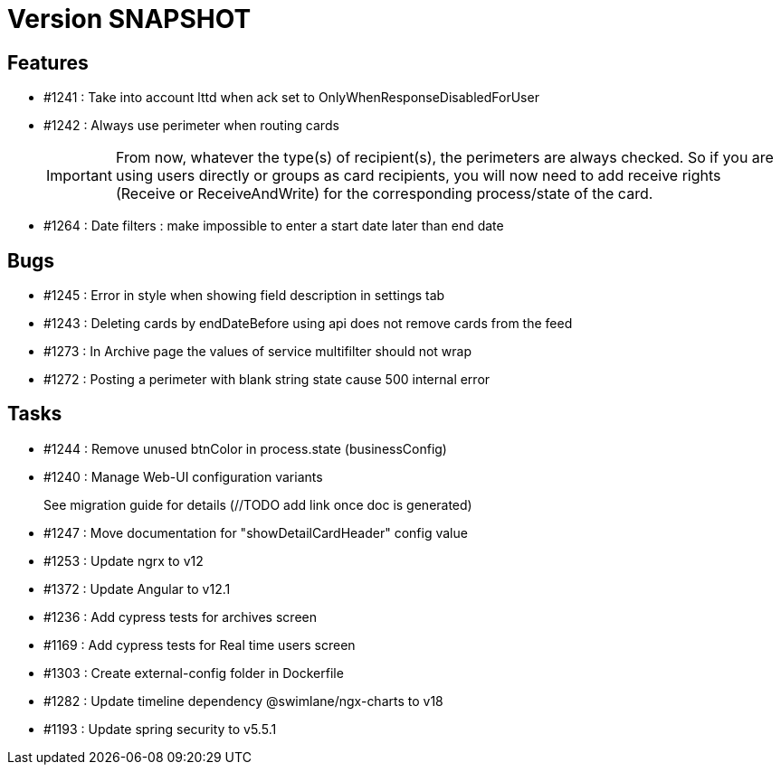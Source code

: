 // Copyright (c) 2018-2021 RTE (http://www.rte-france.com)
// See AUTHORS.txt
// This document is subject to the terms of the Creative Commons Attribution 4.0 International license.
// If a copy of the license was not distributed with this
// file, You can obtain one at https://creativecommons.org/licenses/by/4.0/.
// SPDX-License-Identifier: CC-BY-4.0

= Version SNAPSHOT

== Features

* #1241 : Take into account lttd when ack set to OnlyWhenResponseDisabledForUser
* #1242 : Always use perimeter when routing cards
+
IMPORTANT: From now, whatever the type(s) of recipient(s), the perimeters are always checked. So if you are using users directly or groups as card recipients, you will now need to add receive rights (Receive or ReceiveAndWrite) for the corresponding process/state of the card.
* #1264 : Date filters : make impossible to enter a start date later than end date


== Bugs

* #1245 : Error in style when showing field description in settings tab
* #1243 : Deleting cards by endDateBefore using api does not remove cards from the feed
* #1273 : In Archive page the values of service multifilter should not wrap
* #1272 : Posting a perimeter with blank string state cause 500 internal error

== Tasks

* #1244 : Remove unused btnColor in process.state (businessConfig)
* #1240 : Manage Web-UI configuration variants
+
See migration guide for details (//TODO add link once doc is generated)
* #1247 : Move documentation for "showDetailCardHeader" config value
* #1253 : Update ngrx to v12
* #1372 : Update Angular to v12.1
* #1236 : Add cypress tests for archives screen
* #1169 : Add cypress tests for Real time users screen
* #1303 : Create external-config folder in Dockerfile
* #1282 : Update timeline dependency @swimlane/ngx-charts to v18
* #1193 : Update spring security to v5.5.1

